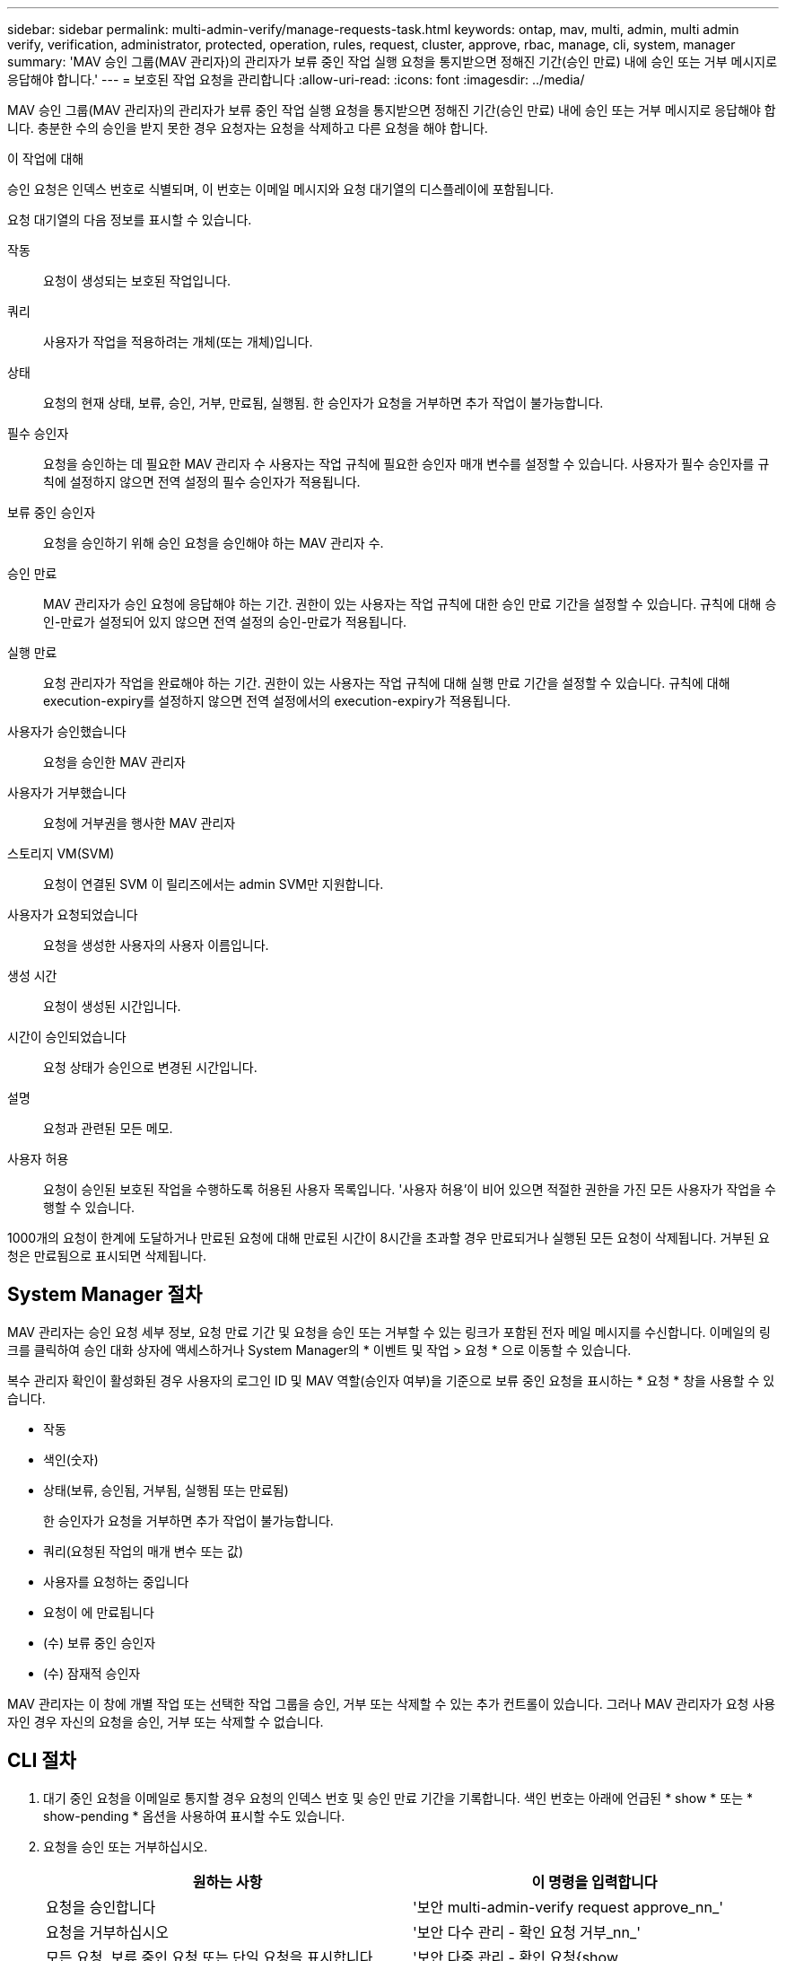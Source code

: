 ---
sidebar: sidebar 
permalink: multi-admin-verify/manage-requests-task.html 
keywords: ontap, mav, multi, admin, multi admin verify, verification, administrator, protected, operation, rules, request, cluster, approve, rbac, manage, cli, system, manager 
summary: 'MAV 승인 그룹(MAV 관리자)의 관리자가 보류 중인 작업 실행 요청을 통지받으면 정해진 기간(승인 만료) 내에 승인 또는 거부 메시지로 응답해야 합니다.' 
---
= 보호된 작업 요청을 관리합니다
:allow-uri-read: 
:icons: font
:imagesdir: ../media/


[role="lead"]
MAV 승인 그룹(MAV 관리자)의 관리자가 보류 중인 작업 실행 요청을 통지받으면 정해진 기간(승인 만료) 내에 승인 또는 거부 메시지로 응답해야 합니다. 충분한 수의 승인을 받지 못한 경우 요청자는 요청을 삭제하고 다른 요청을 해야 합니다.

.이 작업에 대해
승인 요청은 인덱스 번호로 식별되며, 이 번호는 이메일 메시지와 요청 대기열의 디스플레이에 포함됩니다.

요청 대기열의 다음 정보를 표시할 수 있습니다.

작동:: 요청이 생성되는 보호된 작업입니다.
쿼리:: 사용자가 작업을 적용하려는 개체(또는 개체)입니다.
상태:: 요청의 현재 상태, 보류, 승인, 거부, 만료됨, 실행됨. 한 승인자가 요청을 거부하면 추가 작업이 불가능합니다.
필수 승인자:: 요청을 승인하는 데 필요한 MAV 관리자 수 사용자는 작업 규칙에 필요한 승인자 매개 변수를 설정할 수 있습니다. 사용자가 필수 승인자를 규칙에 설정하지 않으면 전역 설정의 필수 승인자가 적용됩니다.
보류 중인 승인자:: 요청을 승인하기 위해 승인 요청을 승인해야 하는 MAV 관리자 수.
승인 만료:: MAV 관리자가 승인 요청에 응답해야 하는 기간. 권한이 있는 사용자는 작업 규칙에 대한 승인 만료 기간을 설정할 수 있습니다. 규칙에 대해 승인-만료가 설정되어 있지 않으면 전역 설정의 승인-만료가 적용됩니다.
실행 만료:: 요청 관리자가 작업을 완료해야 하는 기간. 권한이 있는 사용자는 작업 규칙에 대해 실행 만료 기간을 설정할 수 있습니다. 규칙에 대해 execution-expiry를 설정하지 않으면 전역 설정에서의 execution-expiry가 적용됩니다.
사용자가 승인했습니다:: 요청을 승인한 MAV 관리자
사용자가 거부했습니다:: 요청에 거부권을 행사한 MAV 관리자
스토리지 VM(SVM):: 요청이 연결된 SVM 이 릴리즈에서는 admin SVM만 지원합니다.
사용자가 요청되었습니다:: 요청을 생성한 사용자의 사용자 이름입니다.
생성 시간:: 요청이 생성된 시간입니다.
시간이 승인되었습니다:: 요청 상태가 승인으로 변경된 시간입니다.
설명:: 요청과 관련된 모든 메모.
사용자 허용:: 요청이 승인된 보호된 작업을 수행하도록 허용된 사용자 목록입니다. '사용자 허용'이 비어 있으면 적절한 권한을 가진 모든 사용자가 작업을 수행할 수 있습니다.


1000개의 요청이 한계에 도달하거나 만료된 요청에 대해 만료된 시간이 8시간을 초과할 경우 만료되거나 실행된 모든 요청이 삭제됩니다. 거부된 요청은 만료됨으로 표시되면 삭제됩니다.



== System Manager 절차

MAV 관리자는 승인 요청 세부 정보, 요청 만료 기간 및 요청을 승인 또는 거부할 수 있는 링크가 포함된 전자 메일 메시지를 수신합니다. 이메일의 링크를 클릭하여 승인 대화 상자에 액세스하거나 System Manager의 * 이벤트 및 작업 > 요청 * 으로 이동할 수 있습니다.

복수 관리자 확인이 활성화된 경우 사용자의 로그인 ID 및 MAV 역할(승인자 여부)을 기준으로 보류 중인 요청을 표시하는 * 요청 * 창을 사용할 수 있습니다.

* 작동
* 색인(숫자)
* 상태(보류, 승인됨, 거부됨, 실행됨 또는 만료됨)
+
한 승인자가 요청을 거부하면 추가 작업이 불가능합니다.

* 쿼리(요청된 작업의 매개 변수 또는 값)
* 사용자를 요청하는 중입니다
* 요청이 에 만료됩니다
* (수) 보류 중인 승인자
* (수) 잠재적 승인자


MAV 관리자는 이 창에 개별 작업 또는 선택한 작업 그룹을 승인, 거부 또는 삭제할 수 있는 추가 컨트롤이 있습니다. 그러나 MAV 관리자가 요청 사용자인 경우 자신의 요청을 승인, 거부 또는 삭제할 수 없습니다.



== CLI 절차

. 대기 중인 요청을 이메일로 통지할 경우 요청의 인덱스 번호 및 승인 만료 기간을 기록합니다. 색인 번호는 아래에 언급된 * show * 또는 * show-pending * 옵션을 사용하여 표시할 수도 있습니다.
. 요청을 승인 또는 거부하십시오.
+
[cols="50,50"]
|===
| 원하는 사항 | 이 명령을 입력합니다 


 a| 
요청을 승인합니다
 a| 
'보안 multi-admin-verify request approve_nn_'



 a| 
요청을 거부하십시오
 a| 
'보안 다수 관리 - 확인 요청 거부_nn_'



 a| 
모든 요청, 보류 중인 요청 또는 단일 요청을 표시합니다
 a| 
'보안 다중 관리 - 확인 요청{show | show-pending}[_nn_] {-fields_field1_[,_field2_...] [-instance]}'

대기열에 있는 모든 요청 또는 보류 중인 요청만 표시할 수 있습니다. 인덱스 번호를 입력하면 해당 에 대한 정보만 표시됩니다. 특정 필드('-fields' 매개 변수 사용) 또는 모든 필드('-instance' 매개 변수 사용)에 대한 정보를 표시할 수 있습니다.



 a| 
요청을 삭제합니다
 a| 
'보안 multi-admin-verify request delete_nn_'

|===


.예:
다음 시퀀스는 MAV 관리자가 이미 하나의 승인이 있는 색인 번호 3의 요청 이메일을 받은 후에 요청을 승인합니다.

[listing]
----
          cluster1::> security multi-admin-verify request show-pending
                                   Pending
Index Operation      Query State   Approvers Requestor
----- -------------- ----- ------- --------- ---------
    3 volume delete  -     pending 1         julia


cluster-1::> security multi-admin-verify request approve 3

cluster-1::> security multi-admin-verify request show 3

     Request Index: 3
         Operation: volume delete
             Query: -
             State: approved
Required Approvers: 2
 Pending Approvers: 0
   Approval Expiry: 2/25/2022 14:32:03
  Execution Expiry: 2/25/2022 14:35:36
         Approvals: mav-admin2
       User Vetoed: -
           Vserver: cluster-1
    User Requested: julia
      Time Created: 2/25/2022 13:32:03
     Time Approved: 2/25/2022 13:35:36
           Comment: -
   Users Permitted: -
----
.예:
다음 시퀀스는 MAV 관리자가 이미 하나의 승인이 있는 색인 번호 3의 요청 이메일을 받은 후에 요청을 거부한다.

[listing]
----
      cluster1::> security multi-admin-verify request show-pending
                                   Pending
Index Operation      Query State   Approvers Requestor
----- -------------- ----- ------- --------- ---------
    3 volume delete  -     pending 1         pavan


cluster-1::> security multi-admin-verify request veto 3

cluster-1::> security multi-admin-verify request show 3

     Request Index: 3
         Operation: volume delete
             Query: -
             State: vetoed
Required Approvers: 2
 Pending Approvers: 0
   Approval Expiry: 2/25/2022 14:32:03
  Execution Expiry: 2/25/2022 14:35:36
         Approvals: mav-admin1
       User Vetoed: mav-admin2
           Vserver: cluster-1
    User Requested: pavan
      Time Created: 2/25/2022 13:32:03
     Time Approved: 2/25/2022 13:35:36
           Comment: -
   Users Permitted: -
----